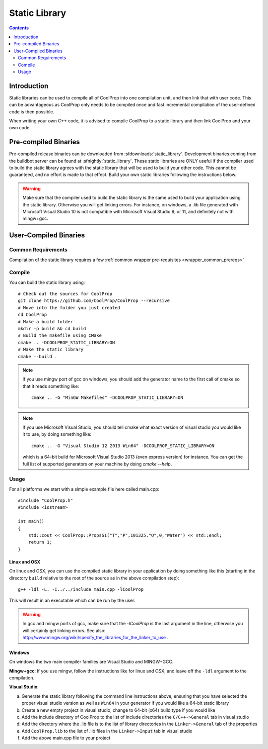 .. _static_library:

**************
Static Library
**************

.. contents:: :depth: 2

Introduction
============

Static libraries can be used to compile all of CoolProp into one compilation unit, and then link that with user code.  This can be advantageous as CoolProp only needs to be compiled once and fast incremental compilation of the user-defined code is then possible.

When writing your own C++ code, it is advised to compile CoolProp to a static library and then link CoolProp and your own code.

Pre-compiled Binaries
=====================
Pre-compiled release binaries can be downloaded from :sfdownloads:`static_library`.  Development binaries coming from the buildbot server can be found at :sfnightly:`static_library`.  These static libraries are ONLY useful if the compiler used to build the static library agrees with the static library that will be used to build your other code.  This cannot be guaranteed, and no effort is made to that effect.  Build your own static libraries following the instructions below.

.. warning::

    Make sure that the compiler used to build the static library is the same used to build your application using the static library.  Otherwise you will get linking errors.   For instance, on windows, a .lib file generated with Microsoft Visual Studio 10 is not compatible with Microsoft Visual Studio 9, or 11, and definitely not with mingw+gcc.

User-Compiled Binaries
======================

Common Requirements
-------------------
Compilation of the static library requires a few :ref:`common wrapper pre-requisites <wrapper_common_prereqs>`

Compile
-------

You can build the static library using::

    # Check out the sources for CoolProp
    git clone https://github.com/CoolProp/CoolProp --recursive
    # Move into the folder you just created
    cd CoolProp
    # Make a build folder
    mkdir -p build && cd build
    # Build the makefile using CMake
    cmake .. -DCOOLPROP_STATIC_LIBRARY=ON
    # Make the static library
    cmake --build .
    
.. note::

    If you use mingw port of gcc on windows, you should add the generator name to the first call of cmake so that it reads something like::
    
        cmake .. -G "MinGW Makefiles" -DCOOLPROP_STATIC_LIBRARY=ON
        
.. note::

    If you use Microsoft Visual Studio, you should tell cmake what exact version of visual studio you would like it to use, by doing something like::
    
        cmake .. -G "Visual Studio 12 2013 Win64" -DCOOLPROP_STATIC_LIBRARY=ON
        
    which is a 64-bit build for Microsoft Visual Studio 2013 (even express version) for instance.  You can get the full list of supported generators on your machine by doing `cmake --help`.

Usage
-----

For all platforms we start with a simple example file here called main.cpp::

    #include "CoolProp.h"
    #include <iostream>

    int main()
    {
        std::cout << CoolProp::PropsSI("T","P",101325,"Q",0,"Water") << std::endl;
        return 1;
    }

Linux and OSX
^^^^^^^^^^^^^

On linux and OSX, you can use the compiled static library in your application by doing something like this (starting in the directory ``build`` relative to the root of the source as in the above compilation step)::

    g++ -ldl -L. -I../../include main.cpp -lCoolProp

This will result in an executable which can be run by the user.

.. warning::
    
    In gcc and mingw ports of gcc, make sure that the `-lCoolProp` is the last argument in the line, otherwise you will certainly get linking errors.  See also: http://www.mingw.org/wiki/specify_the_libraries_for_the_linker_to_use .
    
Windows
^^^^^^^

On windows the two main compiler families are Visual Studio and MINGW+GCC.

**Mingw+gcc**: If you use mingw, follow the instructions like for linux and OSX, and leave off the ``-ldl`` argument to the compilation.

**Visual Studio**: 

a) Generate the static library following the command line instructions above, ensuring that you have selected the proper visual studio version as well as ``Win64`` in your generator if you would like a 64-bit static library
b) Create a new empty project in visual studio, change to 64-bit (x64) build type if you would like
c) Add the include directory of CoolProp to the list of include directories the ``C/C++->General`` tab in visual studio
d) Add the directory where the .lib file is to the list of library directories in the ``Linker->General`` tab of the properties
e) Add ``CoolProp.lib`` to the list of .lib files in the ``Linker->Input`` tab in visual studio
f) Add the above main.cpp file to your project
